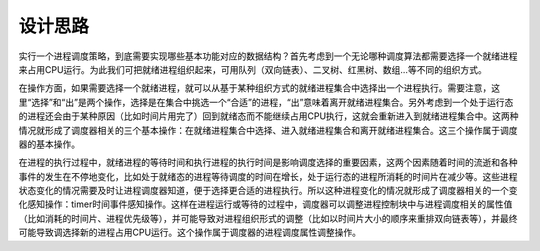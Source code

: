 设计思路
========

实行一个进程调度策略，到底需要实现哪些基本功能对应的数据结构？首先考虑到一个无论哪种调度算法都需要选择一个就绪进程来占用CPU运行。为此我们可把就绪进程组织起来，可用队列（双向链表）、二叉树、红黑树、数组…等不同的组织方式。

在操作方面，如果需要选择一个就绪进程，就可以从基于某种组织方式的就绪进程集合中选择出一个进程执行。需要注意，这里“选择”和“出”是两个操作，选择是在集合中挑选一个“合适”的进程，“出”意味着离开就绪进程集合。另外考虑到一个处于运行态的进程还会由于某种原因（比如时间片用完了）回到就绪态而不能继续占用CPU执行，这就会重新进入到就绪进程集合中。这两种情况就形成了调度器相关的三个基本操作：在就绪进程集合中选择、进入就绪进程集合和离开就绪进程集合。这三个操作属于调度器的基本操作。

在进程的执行过程中，就绪进程的等待时间和执行进程的执行时间是影响调度选择的重要因素，这两个因素随着时间的流逝和各种事件的发生在不停地变化，比如处于就绪态的进程等待调度的时间在增长，处于运行态的进程所消耗的时间片在减少等。这些进程状态变化的情况需要及时让进程调度器知道，便于选择更合适的进程执行。所以这种进程变化的情况就形成了调度器相关的一个变化感知操作：timer时间事件感知操作。这样在进程运行或等待的过程中，调度器可以调整进程控制块中与进程调度相关的属性值（比如消耗的时间片、进程优先级等），并可能导致对进程组织形式的调整（比如以时间片大小的顺序来重排双向链表等），并最终可能导致调选择新的进程占用CPU运行。这个操作属于调度器的进程调度属性调整操作。
